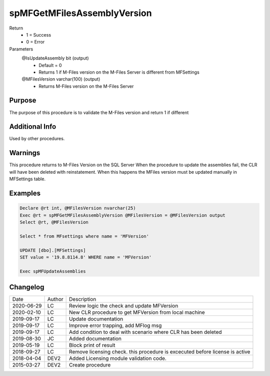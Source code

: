 
============================
spMFGetMFilesAssemblyVersion
============================

Return
  - 1 = Success
  - 0 = Error
Parameters
  @IsUpdateAssembly bit (output)
    - Default = 0
    - Returns 1 if M-Files version on the M-Files Server is different from MFSettings
  @MFilesVersion varchar(100) (output)
    - Returns M-Files version on the M-Files Server


Purpose
=======

The purpose of this procedure is to validate the M-Files version and return 1 if different

Additional Info
===============

Used by other procedures.


Warnings
========

This procedure returns to M-Files Version on the SQL Server
When the procedure to update the assemblies fail, the CLR will have been deleted with reinstatement. When this happens the MFiles version must be updated manually in MFSettings table.

Examples
========

.. code:: sql

    Declare @rt int, @MFilesVersion nvarchar(25)
    Exec @rt = spMFGetMFilesAssemblyVersion @MFilesVersion = @MFilesVersion output
    Select @rt, @MFilesVersion

    Select * from MFsettings where name = 'MFVersion'

    UPDATE [dbo].[MFSettings]
    SET value = '19.8.8114.8' WHERE name = 'MFVersion'

    Exec spMFUpdateAssemblies

Changelog
=========

==========  =========  ========================================================
Date        Author     Description
----------  ---------  --------------------------------------------------------
2020-06-29  LC         Review logic the check and update MFVersion
2020-02-10  LC         New CLR procedure to get MFVersion from local machine
2019-09-17  LC         Update documentation
2019-09-17  LC         Improve error trapping, add MFlog msg
2019-09-17  LC         Add condition to deal with scenario where CLR has been deleted
2019-08-30  JC         Added documentation
2019-05-19  LC         Block print of result
2018-09-27  LC         Remove licensing check. this procedure is excecuted before license is active
2018-04-04  DEV2       Added Licensing module validation code.
2015-03-27  DEV2       Create procedure
==========  =========  ========================================================

